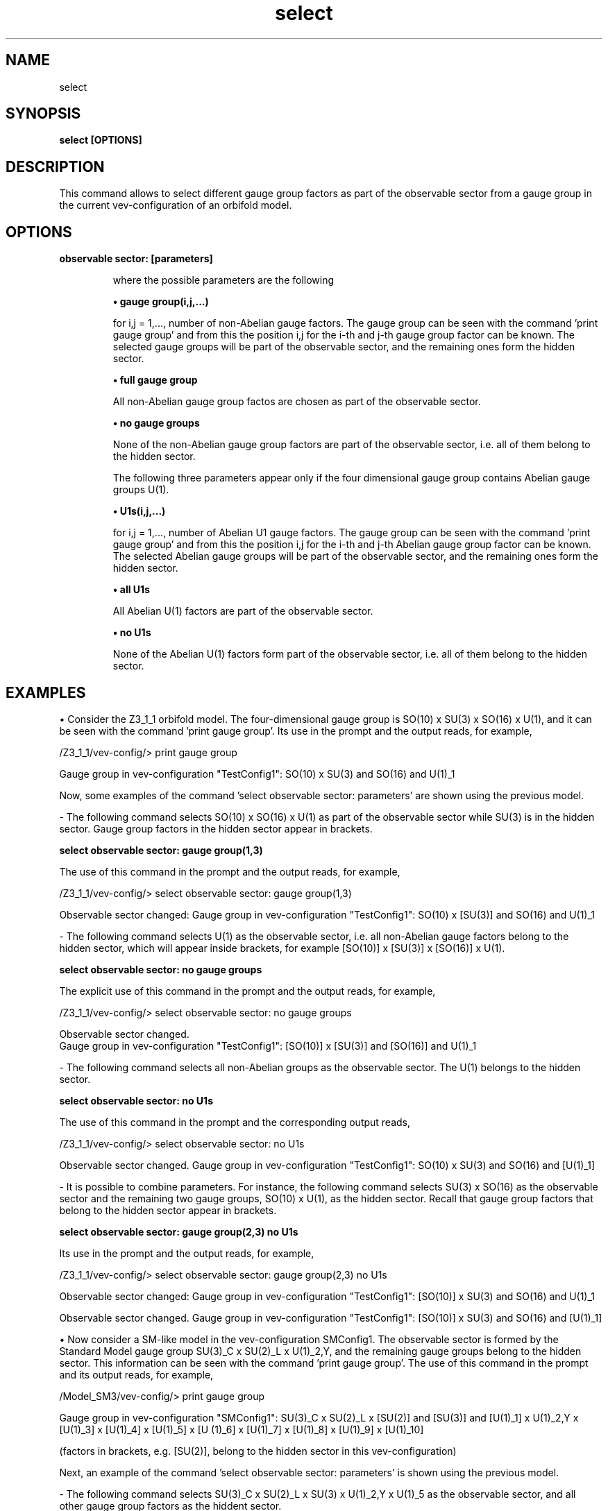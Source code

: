 .TH "select" 1 "February 1, 2025" "Escalante-Notario, Perez-Martinez, Ramos-Sanchez and Vaudrevange"

.SH NAME
select 

.SH SYNOPSIS
.B select [OPTIONS]

.SH DESCRIPTION
This command allows to select different gauge group factors as part of the observable sector from a gauge group in the current vev-configuration of an orbifold model. 

.SH OPTIONS
.TP
.B observable sector: [parameters]

where the possible parameters are the following

.B \(bu gauge group(i,j,...)

for i,j = 1,..., number of non-Abelian gauge factors. The gauge group can be seen with the command 'print gauge group' and
from this the position i,j for the i-th and j-th gauge group factor can be known. The selected gauge groups will be part of the observable sector, and the remaining ones form the hidden sector.


.B \(bu full gauge group

All non-Abelian gauge group factos are chosen as part of the observable sector.


.B \(bu no gauge groups

None of the non-Abelian gauge group factors are part of the observable sector, i.e. all of them belong to the hidden sector.


The following three parameters appear only if the four dimensional gauge group contains Abelian gauge groups U(1).

.B \(bu U1s(i,j,...) 

for i,j = 1,..., number of Abelian U1 gauge factors. The gauge group can be seen with the command 'print gauge group' and
from this the position i,j for the i-th and j-th Abelian gauge group factor can be known. The selected Abelian gauge groups will be part of the observable sector, and the remaining ones form the hidden sector.


.B \(bu all U1s

All Abelian U(1) factors are part of the observable sector.


.B \(bu no U1s

None of the Abelian U(1) factors form part of the observable sector, i.e. all of them belong to the hidden sector.

.SH EXAMPLES

\(bu Consider the Z3_1_1 orbifold model. The four-dimensional gauge group is SO(10) x SU(3) x SO(16) x U(1), and it can be seen with the command 'print gauge group'. Its use in the prompt and the output reads, for example,

  /Z3_1_1/vev-config/> print gauge group

    Gauge group in vev-configuration "TestConfig1": SO(10) x SU(3) and SO(16) and U(1)_1

Now, some examples of the command 'select observable sector: parameters' are shown using the previous model. 

- The following command selects SO(10) x SO(16) x U(1) as part of the observable sector while SU(3) is in the hidden sector. Gauge group factors in the hidden sector appear in brackets. 

.B select observable sector: gauge group(1,3)

The use of this command in the prompt and the output reads, for example,

  /Z3_1_1/vev-config/> select observable sector: gauge group(1,3)

    Observable sector changed:  Gauge group in vev-configuration "TestConfig1": SO(10) x [SU(3)] and SO(16) and U(1)_1


- The following command selects U(1) as the observable sector, i.e. all non-Abelian gauge factors belong to the hidden sector, which will appear inside brackets, for example [SO(10)] x [SU(3)] x [SO(16)] x U(1). 

.B select observable sector: no gauge groups
 
The explicit use of this command in the prompt and the output reads, for example, 

  /Z3_1_1/vev-config/> select observable sector: no gauge groups

    Observable sector changed.
    Gauge group in vev-configuration "TestConfig1": [SO(10)] x [SU(3)] and [SO(16)] and U(1)_1


- The following command selects all non-Abelian groups as the observable sector. The U(1) belongs to the hidden sector.

.B select observable sector: no U1s

The use of this command in the prompt and the corresponding output reads,

  /Z3_1_1/vev-config/> select observable sector: no U1s

    Observable sector changed.  Gauge group in vev-configuration "TestConfig1": SO(10) x SU(3) and SO(16) and [U(1)_1]


- It is possible to combine parameters. For instance, the following command selects SU(3) x SO(16) as the observable sector and the remaining two gauge groups, SO(10) x U(1), as the hidden sector. Recall that gauge group factors that belong to the hidden sector appear in brackets. 

.B select observable sector: gauge group(2,3) no U1s 

Its use in the prompt and the output reads, for example,

  /Z3_1_1/vev-config/> select observable sector: gauge group(2,3) no U1s 

    Observable sector changed:  Gauge group in vev-configuration "TestConfig1": [SO(10)] x SU(3) and SO(16) and U(1)_1

    Observable sector changed.  Gauge group in vev-configuration "TestConfig1": [SO(10)] x SU(3) and SO(16) and [U(1)_1]


\(bu Now consider a SM-like model in the vev-configuration SMConfig1. The observable sector is formed by the Standard Model gauge group SU(3)_C x SU(2)_L x U(1)_2,Y, and the remaining gauge groups belong to the hidden sector. This information can be seen with the command 'print gauge group'. The use of this command in the prompt and its output reads, for example,  

  /Model_SM3/vev-config/> print gauge group

    Gauge group in vev-configuration "SMConfig1": SU(3)_C x SU(2)_L x [SU(2)] and [SU(3)] and [U(1)_1] x U(1)_2,Y x [U(1)_3] x [U(1)_4] x [U(1)_5] x [U (1)_6] x [U(1)_7] x [U(1)_8] x [U(1)_9] x [U(1)_10]

    (factors in brackets, e.g. [SU(2)], belong to the hidden sector in this vev-configuration)

Next, an example of the command 'select observable sector: parameters' is shown using the previous model.

- The following command selects SU(3)_C x SU(2)_L x SU(3) x U(1)_2,Y x U(1)_5 as the observable sector, and all other gauge group factors as the hiddent sector.

.B select observable sector: gauge group(1,2,4) U1s(2,5)

The use of this command in the prompt and its output reads, for example,

  /Model_SM3/vev-config/> select observable sector: gauge group(1,2,4) U1s(2,5)

    Observable sector changed:  Gauge group in vev-configuration "SMConfig1": SU(3)_C x SU(2)_L x [SU(2)] and SU(3) and [U(1)_1] x U(1)_2,Y x [U(1)_3]   x [U(1)_4] x [U(1)_5] x [U(1)_6] x [U(1)_7] x [U(1)_8] x [U(1)_9] x [U(1)_10]

    Observable sector changed.  Gauge group in vev-configuration "SMConfig1": SU(3)_C x SU(2)_L x [SU(2)] and SU(3) and [U(1)_1] x U(1)_2,Y x [U(1)_3]   x [U(1)_4] x U(1)_5 x [U(1)_6] x [U(1)_7] x [U(1)_8] x [U(1)_9] x [U(1)_10]

NOTE. The current gauge group with its observable and hidden sectors can be seen with the command 'print gauge group', which also displays the currently used vev-configuration for the orbifold model. For instance, the use of this command and its output for the previous example, reads,

  /Model_SM3/vev-config/> print gauge group

    Gauge group in vev-configuration "SMConfig1": SU(3)_C x SU(2)_L x [SU(2)] and SU(3) and [U(1)_1] x U(1)_2,Y x [U(1)_3] x [U(1)_4] x U(1)_5 x [U  (1)_6] x [U(1)_7] x [U(1)_8] x [U(1)_9] x [U(1)_10]

    (factors in brackets, e.g. [SU(2)], belong to the hidden sector in this vev-configuration)



.SH AUTHOR
E. Escalante-Notario, R. Perez-Martinez, S. Ramos-Sanchez and P.K.S. Vaudrevange

.SH SEE ALSO
Related here article, additional documentation.

.SH REPORTING BUGS
Reporting bugs and problems, in this link https://github.com/StringsIFUNAM/nonSUSYorbifolder/issues/new

.SH VERSION
1.0

